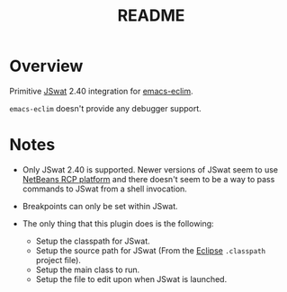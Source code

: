 #+TITLE:README

* Overview
Primitive [[https://github.com/nlfiedler/jswat][JSwat]] 2.40 integration for [[https://github.com/senny/emacs-eclim][emacs-eclim]].

=emacs-eclim= doesn't provide any debugger support.

* Notes

- Only JSwat 2.40 is supported. Newer versions of JSwat seem to use [[https://netbeans.org/features/platform/][NetBeans RCP platform]] and there doesn't seem to be a way to pass commands to JSwat from a shell invocation.

- Breakpoints can only be set within JSwat.

- The only thing that this plugin does is the following:
 - Setup the classpath for JSwat.
 - Setup the source path for JSwat (From the [[https://eclipse.org/home/index.php][Eclipse]] =.classpath= project file).
 - Setup the main class to run.
 - Setup the file to edit upon when JSwat is launched.

